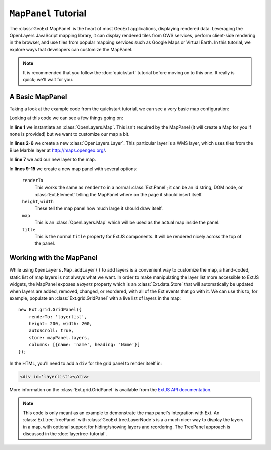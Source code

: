 .. highlight:: javascript

============================
``MapPanel`` Tutorial
============================

The :class:`GeoExt.MapPanel` is the heart of most GeoExt applications,
displaying rendered data. Leveraging the OpenLayers JavaScript mapping library,
it can display rendered tiles from OWS services, perform client-side rendering
in the browser, and use tiles from popular mapping services such as Google Maps
or Virtual Earth. In this tutorial, we explore ways that developers can
customize the MapPanel.

.. note:: 
  It is recommended that you follow the :doc:`quickstart` tutorial
  before moving on to this one. It really is quick; we'll wait for you.

A Basic MapPanel
================

Taking a look at the example code from the quickstart tutorial, we can see a
very basic map configuration:
       
.. code-block:: javascript
    :linenos:

    var map = new OpenLayers.Map();
    var layer = new OpenLayers.Layer.WMS(
        "Global Imagery",
        "http://maps.opengeo.org/geowebcache/service/wms",
        {layers: "bluemarble"}
    );
    map.addLayer(layer);
     
    var mapPanel = new GeoExt.MapPanel({
        renderTo: 'gxmap',
        height: 400,
        width: 600,
        map: map,
        title: 'A Simple GeoExt Map'
    });

Looking at this code we can see a few things going on:

In **line 1** we instantiate an :class:`OpenLayers.Map`. This isn't required by
the MapPanel (it will create a Map for you if none is provided) but we want to
customize our map a bit.

In **lines 2-6** we create a new :class:`OpenLayers.Layer`. This particular
layer is a WMS layer, which uses tiles from the Blue Marble layer at
http://maps.opengeo.org/. 

In **line 7** we add our new layer to the map.

In **lines 9-15** we create a new map panel with several options:

    ``renderTo``
       This works the same as ``renderTo`` in a normal :class:`Ext.Panel`; it
       can be an id string, DOM node, or :class:`Ext.Element` telling the
       MapPanel where on the page it should insert itself.

    ``height``, ``width``
       These tell the map panel how much large it should draw itself.

    ``map``
       This is an :class:`OpenLayers.Map` which will be used as the actual map
       inside the panel. 

    ``title``
       This is the normal ``title`` property for ExtJS components. It will be
       rendered nicely across the top of the panel.

Working with the MapPanel
=========================
While using ``OpenLayers.Map.addLayer()`` to add layers is a convenient way to
customize the map, a hand-coded, static list of map layers is not always what we
want. In order to make manipulating the layer list more accessible to ExtJS
widgets, the MapPanel exposes a `layers` property which is an
:class:`Ext.data.Store` that will automatically be updated when layers are
added, removed, changed, or reordered, with all of the Ext events that go with
it. We can use this to, for example, populate an :class:`Ext.grid.GridPanel`
with a live list of layers in the map::
    
    new Ext.grid.GridPanel({
        renderTo: 'layerlist',
        height: 200, width: 200,
        autoScroll: true,
        store: mapPanel.layers,
        columns: [{name: 'name', heading: 'Name'}]
    });


In the HTML, you'll need to add a ``div`` for the grid panel to render itself in:

.. code-block:: html

    <div id='layerlist'></div>

More information on the :class:`Ext.grid.GridPanel` is available from the `ExtJS
API documentation
<http://dev.sencha.com/deploy/dev/docs/?class=Ext.grid.GridPanel>`_.

.. note:: 
  This code is only meant as an example to demonstrate the map panel's
  integration with Ext. An :class:`Ext.tree.TreePanel` with
  :class:`GeoExt.tree.LayerNode`\ s is a a much nicer way to display the layers in
  a map, with optional support for hiding/showing layers and reordering. The
  TreePanel approach is discussed in the :doc:`layertree-tutorial`.

